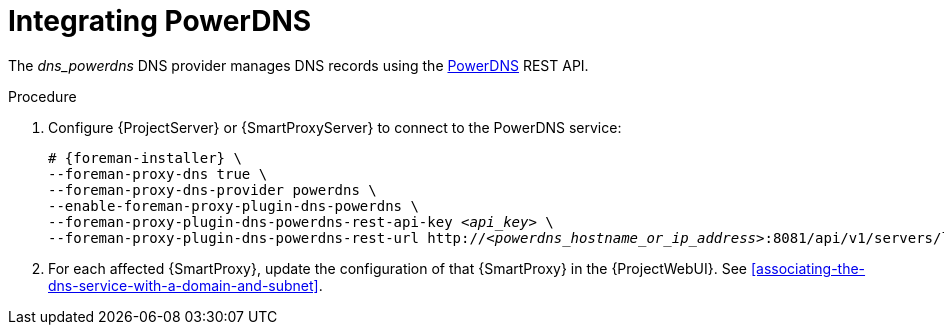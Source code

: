 [id="integrating-powerdns"]
= Integrating PowerDNS

The _dns_powerdns_ DNS provider manages DNS records using the https://www.powerdns.com/[PowerDNS] REST API.


.Procedure

. Configure {ProjectServer} or {SmartProxyServer} to connect to the PowerDNS service:

+
[options="nowrap", subs="+quotes,verbatim,attributes"]
----
# {foreman-installer} \
--foreman-proxy-dns true \
--foreman-proxy-dns-provider powerdns \
--enable-foreman-proxy-plugin-dns-powerdns \
--foreman-proxy-plugin-dns-powerdns-rest-api-key _<api_key>_ \
--foreman-proxy-plugin-dns-powerdns-rest-url http://_<powerdns_hostname_or_ip_address>_:8081/api/v1/servers/localhost
----

. For each affected {SmartProxy}, update the configuration of that {SmartProxy} in the {ProjectWebUI}. See xref:associating-the-dns-service-with-a-domain-and-subnet[].

